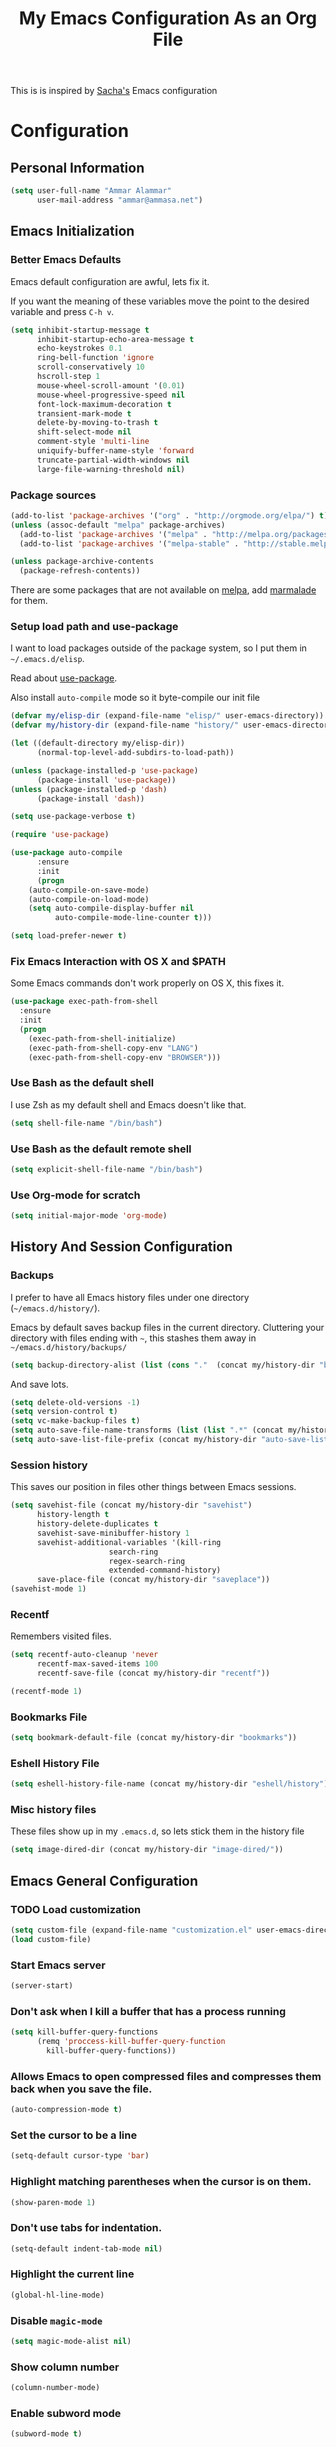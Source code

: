 #+TITLE: My Emacs Configuration As an Org File

This is is inspired by [[http://pages.sachachua.com/.emacs.d/Sacha.html][Sacha's]] Emacs configuration

* Configuration
** Personal Information

#+BEGIN_SRC emacs-lisp
(setq user-full-name "Ammar Alammar"
      user-mail-address "ammar@ammasa.net")
#+END_SRC

** Emacs Initialization
*** Better Emacs Defaults

Emacs default configuration are awful, lets fix it.

If you want the meaning of these variables move the point to the desired variable
and press =C-h v=.

#+BEGIN_SRC emacs-lisp
(setq inhibit-startup-message t
      inhibit-startup-echo-area-message t
      echo-keystrokes 0.1
      ring-bell-function 'ignore
      scroll-conservatively 10
      hscroll-step 1
      mouse-wheel-scroll-amount '(0.01)
      mouse-wheel-progressive-speed nil
      font-lock-maximum-decoration t
      transient-mark-mode t
      delete-by-moving-to-trash t
      shift-select-mode nil
      comment-style 'multi-line
      uniquify-buffer-name-style 'forward
      truncate-partial-width-windows nil
      large-file-warning-threshold nil)
#+END_SRC

*** Package sources

#+BEGIN_SRC emacs-lisp
(add-to-list 'package-archives '("org" . "http://orgmode.org/elpa/") t)
(unless (assoc-default "melpa" package-archives)
  (add-to-list 'package-archives '("melpa" . "http://melpa.org/packages/") t)
  (add-to-list 'package-archives '("melpa-stable" . "http://stable.melpa.org/packages/") t))

(unless package-archive-contents
  (package-refresh-contents))
#+END_SRC

There are some packages that are not available on [[http://melpa.org][melpa]], add [[https://marmalade-repo.org/][marmalade]] for them.

*** Setup load path and use-package

I want to load packages outside of the package system, so I put them in
=~/.emacs.d/elisp=.

Read about [[https://github.com/jwiegley/use-package][use-package]].

Also install =auto-compile= mode so it byte-compile our init file

#+BEGIN_SRC emacs-lisp
(defvar my/elisp-dir (expand-file-name "elisp/" user-emacs-directory))
(defvar my/history-dir (expand-file-name "history/" user-emacs-directory))

(let ((default-directory my/elisp-dir))
      (normal-top-level-add-subdirs-to-load-path))

(unless (package-installed-p 'use-package)
      (package-install 'use-package))
(unless (package-installed-p 'dash)
      (package-install 'dash))

(setq use-package-verbose t)

(require 'use-package)

(use-package auto-compile
      :ensure
      :init
      (progn
	(auto-compile-on-save-mode)
	(auto-compile-on-load-mode)
	(setq auto-compile-display-buffer nil
	      auto-compile-mode-line-counter t)))

(setq load-prefer-newer t)
#+END_SRC

*** Fix Emacs Interaction with OS X and $PATH

Some Emacs commands don't work properly on OS X, this fixes it.

#+BEGIN_SRC emacs-lisp
(use-package exec-path-from-shell
  :ensure
  :init
  (progn
    (exec-path-from-shell-initialize)
    (exec-path-from-shell-copy-env "LANG")
    (exec-path-from-shell-copy-env "BROWSER")))
#+END_SRC

*** Use Bash as the default shell

I use Zsh as my default shell and Emacs doesn't like that.

#+BEGIN_SRC emacs-lisp
(setq shell-file-name "/bin/bash")
#+END_SRC

*** Use Bash as the default remote shell

#+BEGIN_SRC emacs-lisp
(setq explicit-shell-file-name "/bin/bash")
#+END_SRC

*** Use Org-mode for *scratch*

#+BEGIN_SRC emacs-lisp
(setq initial-major-mode 'org-mode)
#+END_SRC

** History And Session Configuration
*** Backups

I prefer to have all Emacs history files under one directory
(=~/emacs.d/history/=).

Emacs by default saves backup files in the current directory. Cluttering your
directory with files ending with =~=, this stashes them away in
=~/emacs.d/history/backups/=

#+BEGIN_SRC emacs-lisp
(setq backup-directory-alist (list (cons "."  (concat my/history-dir "backups"))))
#+END_SRC

And save lots.

#+BEGIN_SRC emacs-lisp
(setq delete-old-versions -1)
(setq version-control t)
(setq vc-make-backup-files t)
(setq auto-save-file-name-transforms (list (list ".*" (concat my/history-dir "auto-save-list/") t)))
(setq auto-save-list-file-prefix (concat my/history-dir "auto-save-list/saves-"))
#+END_SRC

*** Session history

This saves our position in files other things between Emacs sessions.

#+BEGIN_SRC emacs-lisp
(setq savehist-file (concat my/history-dir "savehist")
      history-length t
      history-delete-duplicates t
      savehist-save-minibuffer-history 1
      savehist-additional-variables '(kill-ring
				      search-ring
				      regex-search-ring
				      extended-command-history)
      save-place-file (concat my/history-dir "saveplace"))
(savehist-mode 1)

#+END_SRC

*** Recentf

Remembers visited files.

#+BEGIN_SRC emacs-lisp
(setq recentf-auto-cleanup 'never
      recentf-max-saved-items 100
      recentf-save-file (concat my/history-dir "recentf"))

(recentf-mode 1)
#+END_SRC

*** Bookmarks File

#+BEGIN_SRC emacs-lisp
(setq bookmark-default-file (concat my/history-dir "bookmarks"))
#+END_SRC

*** Eshell History File

#+BEGIN_SRC emacs-lisp
(setq eshell-history-file-name (concat my/history-dir "eshell/history"))
#+END_SRC

*** Misc history files

These files show up in my =.emacs.d=, so lets stick them in the history file

#+BEGIN_SRC emacs-lisp
(setq image-dired-dir (concat my/history-dir "image-dired/"))
#+END_SRC

** Emacs General Configuration
*** TODO Load customization

#+BEGIN_SRC emacs-lisp
(setq custom-file (expand-file-name "customization.el" user-emacs-directory))
(load custom-file)

#+END_SRC

*** Start Emacs server

#+BEGIN_SRC emacs-lisp
(server-start)
#+END_SRC

*** Don't ask when I kill a buffer that has a process running

#+BEGIN_SRC emacs-lisp
(setq kill-buffer-query-functions
      (remq 'proccess-kill-buffer-query-function
	    kill-buffer-query-functions))
#+END_SRC

*** Allows Emacs to open compressed files and compresses them back when you save the file.

#+BEGIN_SRC emacs-lisp
(auto-compression-mode t)
#+END_SRC

*** Set the cursor to be a line

#+BEGIN_SRC emacs-lisp
(setq-default cursor-type 'bar)
#+END_SRC

*** Highlight matching parentheses when the cursor is on them.

#+BEGIN_SRC emacs-lisp
(show-paren-mode 1)
#+END_SRC

*** Don't use tabs for indentation.

#+BEGIN_SRC emacs-lisp
(setq-default indent-tab-mode nil)
#+END_SRC

*** Highlight the current line

#+BEGIN_SRC emacs-lisp
(global-hl-line-mode)
#+END_SRC

*** Disable =magic-mode=

#+BEGIN_SRC emacs-lisp
(setq magic-mode-alist nil)
#+END_SRC

*** Show column number

#+BEGIN_SRC emacs-lisp
(column-number-mode)
#+END_SRC

*** Enable subword mode

#+BEGIN_SRC emacs-lisp
(subword-mode t)
#+END_SRC

*** Sentence end

Sentence end with only one space.

#+BEGIN_SRC emacs-lisp
(setq sentence-end-double-space nil)
#+END_SRC

*** Change "yes or no" to "y or n"

I'm lazy okay?

#+BEGIN_SRC emacs-lisp
(defalias 'yes-or-no-p 'y-or-n-p)
#+END_SRC

*** Use system trash instead of using =rm=

I =trash= command installed from homebrew, this makes files deleted from Emacs go
to the Trash folder.

#+BEGIN_SRC emacs-lisp
(defalias 'move-file-to-trash 'system-move-file-to-trash)

(defun system-move-file-to-trash (file)
  "Use \"trash\" to move FILE to the system trash"
  (call-process (executable-find "trash") nil 0 nil file))

#+END_SRC

*** Set the default browser

#+BEGIN_SRC emacs-lisp
(setq browse-url-browser-function 'browse-url-chromium
      browse-url-chromium-program "/Applications/Chromium.app/Contents/MacOS/Chromium")
#+END_SRC

*** Tramp

Allow to sudo edit files on trqeem.com

#+BEGIN_SRC emacs-lisp
(use-package tramp
  :config
  (setq tramp-persistency-file-name (concat my/history-dir "tramp"))
  (setq tramp-process-connection-type nil
	tramp-default-method "scpx"
	vc-ignore-dir-regexp (format "\\(%s\\)\\|\\(%s\\)"
				     vc-ignore-dir-regexp
				     tramp-file-name-regexp))
  (add-to-list 'tramp-default-proxies-alist
	       '("trqeem\\.com" "\\`root\\'" "/sshx:bx7@%h#9152:"))
  (add-to-list 'tramp-default-proxies-alist
	       '("trqeems" "\\`root\\'" "/sshx:bx7@%h:")))
#+END_SRC

*** Switch back to Terminal.app after emacsclient

When I call emacsclient I'm definitely on Terminal.app

#+BEGIN_SRC emacs-lisp
(defun focus-terminal ()
  (unless (member 'git-commit-mode minor-mode-list)
    (do-applescript "tell application \"Terminal\" to activate")))

(add-hook 'server-done-hook #'focus-terminal)
#+END_SRC

*** Override Emacs keybinding
**** Unbinding

Unbinding these keys because they are used for something else

#+BEGIN_SRC emacs-lisp
(unbind-key "C-;")
(unbind-key "C-x m")
;;(unbind-key "C-;" flyspell-mode-map)
#+END_SRC

**** Bindings

These are my personal preference to the default Emacs keybindings.

#+BEGIN_SRC emacs-lisp
(bind-keys ("C-s" . isearch-forward-regexp)
	   ("C-r" . isearch-backward-regexp)
	   ("C-M-s" . isearch-forward)
	   ("C-M-r" . isearch-backward)
	   ("C-h a" . apropos)
	   ("C-w" . backward-kill-word)
	   ("C-x C-k" . kill-region)
	   ("M-/" . hippie-expand)
	   ("RET" . reindent-then-newline-and-indent)
	   ("C-x t l" . toggle-truncate-lines)
	   ("C-<tab>" . indent-for-tab-command)
	   ("C-x s" . save-buffer))
#+END_SRC

**** Window movement

Use =Shift-Arrows= to move between windows

#+BEGIN_SRC emacs-lisp
(windmove-default-keybindings)

(defun my/switch-window-forward ()
  (interactive)
  (other-window 1))

(defun my/switch-window-backward ()
  (interactive)
  (other-window -1))

(bind-keys ("C-x o" . my/switch-window-backward)
	   ("C-x C-o" . my/switch-window-forward))


#+END_SRC

**** Window splitting

Copied from http://www.reddit.com/r/emacs/comments/25v0eo/you_emacs_tips_and_tricks/chldury
#+BEGIN_SRC emacs-lisp
(defun my/vsplit-last-buffer (prefix)
  "Split the window vertically and display the previous buffer."
  (interactive "p")
  (split-window-vertically)
  (other-window 1 nil)
  (if (= prefix 1) (switch-to-next-buffer)))

(defun my/hsplit-last-buffer (prefix)
  "Split the window horizontally and display the previous buffer."
  (interactive "p")
  (split-window-horizontally)
  (other-window 1 nil)
  (if (= prefix 1) (switch-to-next-buffer)))

(bind-key "C-x 2" 'my/vsplit-last-buffer)
(bind-key "C-x 3" 'my/hsplit-last-buffer)
#+END_SRC

**** Eshell

#+BEGIN_SRC emacs-lisp
(setq eshell-glob-case-insensitive t
      eshell-cmpl-ignore-case t)
#+END_SRC

** Appearance Configuration
*** Window configuration

I rarely, if ever, use the mouse in Emacs. This disable the GUI elements

#+BEGIN_SRC emacs-lisp
(when window-system
  (tooltip-mode -1)
  (tool-bar-mode -1)
  (menu-bar-mode -1)
  (scroll-bar-mode -1))

#+END_SRC

Don't ever use GUI dialog boxes

#+BEGIN_SRC emacs-lisp
(setq use-dialog-box nil)

#+END_SRC

Resize Emacs window (called frame in Emacs jargon) as pixels instead of chars resulting in fully sized window.

#+BEGIN_SRC emacs-lisp
(setq frame-resize-pixelwise t)
#+END_SRC

Remember cursor position when scrolling

#+BEGIN_SRC emacs-lisp
(setq scroll-preserve-screen-position 'always)
#+END_SRC

*** Fonts and colors
**** Default font
#+BEGIN_SRC emacs-lisp
(set-face-attribute 'default nil :foreground "#819090" :slant 'normal :weight 'normal :height 120 :width 'normal :family "Menlo")
#+END_SRC

**** Echo Area

#+BEGIN_SRC emacs-lisp
(custom-set-faces
 '(echo-area ((t (:stipple nil :strike-through nil :underline nil :slant normal :weight normal :height 120 :width normal :family "Menlo"))) t))
#+END_SRC

**** Font lock faces

#+BEGIN_SRC emacs-lisp
(custom-set-faces
 '(font-lock-builtin-face ((t (:foreground "#6193B3" :weight bold))))
 '(font-lock-comment-face ((t (:foreground "#53686f" :inverse-video nil :underline nil :slant italic :weight normal))))
 '(font-lock-constant-face ((t (:foreground "DeepSkyBlue3"))))
 '(font-lock-function-name-face ((t (:weight bold)))))

#+END_SRC

**** Highlight color

#+BEGIN_SRC emacs-lisp
(custom-set-faces
 '(highlight ((t (:background "#1c4c5e")))))
#+END_SRC

**** Region color

#+BEGIN_SRC emacs-lisp
(custom-set-faces
 '(region ((t (:background "#175062" :foreground nil)))))


#+END_SRC

**** Minibuffer

#+BEGIN_SRC emacs-lisp
(custom-set-faces
 '(minibuffer-prompt ((t (:foreground "#2076c8" :inverse-video nil :underline nil :slant normal :weight bold)))))
#+END_SRC

**** Parentheses match

#+BEGIN_SRC emacs-lisp
(custom-set-faces
 '(show-paren-match ((t (:background "#0a2832" :foreground "#c71b6f" :inverse-video nil :underline nil :slant normal :weight bold)))))
#+END_SRC

**** Variable pitch mode

#+BEGIN_SRC emacs-lisp
(set-face-attribute 'variable-pitch nil :height 140 :width 'normal :family "PT Mono")
(bind-key "C-x t v"  'variable-pitch-mode)
#+END_SRC

*** Smart Mode Line

Compact mode line

#+BEGIN_SRC emacs-lisp
(use-package smart-mode-line
  :ensure
  :init
  (progn
    (setq sml/no-confirm-load-theme t)
    (setq  sml/replacer-regexp-list '(("^~/Dropbox/Code/ruby/rails/" ":Code:Rails:")
				      ("^~/Dropbox/Code/org/" ":Org:")
				      ("^~/\\.emacs\\.d/" ":ED:")
				      ("^/sudo:.*:" ":SU:")
				      ("^~/Documents/" ":Doc:")
				      ("^~/Dropbox/" ":DB:")
				      ("^:\\([^:]*\\):Documento?s/" ":\\1/Doc:")
				      ("^~/[Gg]it/" ":Git:")
				      ("^~/[Gg]it[Hh]ub/" ":Git:")
				      ("^~/[Gg]it\\([Hh]ub\\|\\)-?[Pp]rojects/" ":Git:")
				      ("^~/Downloads/" ":DWN:")
				      ("^~/Dropbox/Code/" ":Code:")
				      ("^~/Dropbox/Code/gh/" ":Git:"))
	   sml/shorten-directory t
	   sml/show-file-name t
	   sml/theme 'respectful)
    (sml/setup)))
#+END_SRC

*** Set up Solarized color theme

I use my own customized Solarized theme.

**** DONE Use upstream Solarized and modify it here.

#+BEGIN_SRC emacs-lisp
(use-package solarized-theme
  :ensure
  :config
  (progn
    (setq solarized-scale-org-headlines nil)
    (load-theme 'solarized-dark)))
#+END_SRC

*** Rainbow Delimiters

#+BEGIN_SRC emacs-lisp
(use-package rainbow-delimiters
  :ensure
  :init
  (progn
    (add-hook 'prog-mode-hook #'rainbow-delimiters-mode)
    (add-hook 'emacs-lisp-mode-hook #'rainbow-delimiters-mode)
    (add-hook 'org-mode-hook #'rainbow-delimiters-mode)
    (add-hook 'markdown-mode-hook #'rainbow-delimiters-mode)
    (setq rainbow-delimiters-max-face-count 1)))

#+END_SRC

Appearance

#+BEGIN_SRC emacs-lisp
(custom-set-faces
 '(rainbow-delimiters-depth-1-face ((t (:foreground "#A52E66"))))
 '(rainbow-delimiters-depth-3-face ((t (:foreground "#384311"))))
 '(rainbow-delimiters-depth-4-face ((t (:foreground "#384311"))))
 '(rainbow-delimiters-depth-5-face ((t (:foreground "#384311"))))
 '(rainbow-delimiters-depth-6-face ((t (:foreground "#384311"))))
 '(rainbow-delimiters-depth-7-face ((t (:foreground "#384311"))))
 '(rainbow-delimiters-depth-8-face ((t (:foreground "#384311"))))
 '(rainbow-delimiters-depth-9-face ((t (:inherit rainbow-delimiters-depth-1-face :foreground "#384311"))))
 '(rainbow-delimiters-unmatched-face ((t (:foreground "#d11a24")))))

#+END_SRC

*** Highlight the current line

#+BEGIN_SRC emacs-lisp
(global-hl-line-mode t)
#+END_SRC

*** Prettify symbols

Automatically transform symbols like lambda into the greek letter =λ=

#+BEGIN_SRC emacs-lisp
(global-prettify-symbols-mode t)
#+END_SRC

*** Set Fringe Mode to 1 pixels and remove newline indicators

#+BEGIN_SRC emacs-lisp
(set-fringe-mode 1)
#+END_SRC

** Mode Configuration
*** Helm - Interactive completion

Helm is awesome, read this [[http://tuhdo.github.io/helm-intro.html][blog]] post to learn about it.

#+BEGIN_SRC emacs-lisp
(use-package helm
  :ensure
  :init
  (progn
    (require 'helm-config)
    (setq helm-command-prefix-key "C-c h"
	  helm-candidate-number-limit 200
	  helm-idle-delay 0.0
	  helm-input-idle-delay 0.01
	  helm-quick-update t
	  helm-buffers-fuzzy-matching t
	  helm-google-suggest-use-curl-p t
	  helm-move-to-line-cycle-in-source nil
	  helm-scroll-amount 4
	  helm-split-window-default-side 'other
	  helm-split-window-in-side-p t
	  ido-use-virtual-buffers t     ; FIXME
	  helm-M-x-requires-pattern 0
	  helm-ff-skip-boring-files t
	  helm-ff-file-name-history-use-recentf t
	  helm-ack-auto-set-filetype t
	  helm-adaptive-history-file "~/.history_emacs/helm-adaptive-history"
	  helm-autoresize-max-height 30
	  helm-autoresize-min-height 30
	  helm-boring-file-regexp-list '("\\.DS_STORE$" "\\.keep$"
					 "\\.o$" "~$" "\\.bin$" "\\.lbin$"
					 "\\.so$" "\\.a$" "\\.ln$" "\\.blg$"
					 "\\.bbl$" "\\.elc$" "\\.lof$" "\\.glo$"
					 "\\.idx$" "\\.lot$" "\\.svn$" "\\.hg$"
					 "\\.git$" "\\.bzr$" "CVS$" "_darcs$"
					 "_MTN$" "\\.fmt$" "\\.tfm$" "\\.class$"
					 "\\.fas$" "\\.lib$" "\\.mem$" "\\.x86f$"
					 "\\.sparcf$" "\\.dfsl$" "\\.pfsl$"
					 "\\.d64fsl$" "\\.p64fsl$" "\\.lx64fsl$"
					 "\\.lx32fsl$" "\\.dx64fsl$" "\\.dx32fsl$"
					 "\\.fx64fsl$" "\\.fx32fsl$" "\\.sx64fsl$"
					 "\\.sx32fsl$" "\\.wx64fsl$" "\\.wx32fsl$"
					 "\\.fasl$" "\\.ufsl$" "\\.fsl$" "\\.dxl$"
					 "\\.lo$" "\\.la$" "\\.gmo$" "\\.mo$"
					 "\\.toc$" "\\.aux$" "\\.cp$" "\\.fn$"
					 "\\.ky$" "\\.pg$" "\\.tp$" "\\.vr$"
					 "\\.cps$" "\\.fns$" "\\.kys$" "\\.pgs$"
					 "\\.tps$" "\\.vrs$" "\\.pyc$" "\\.pyo$"
					 "\\.dropbox$" "\\.CFUserTextEncoding")
	  helm-external-programs-associations '(("html" . "open"))
	  helm-ff-newfile-prompt-p nil
	  helm-ff-skip-boring-files t
	  helm-input-method-verbose-flag nil
	  helm-mode-reverse-history t
	  helm-truncate-lines t
	  helm-ff-search-library-in-sexp t)
    (helm-mode))
  :bind (("C-x C-m" . helm-M-x)
	 ("C-x m" . helm-M-x)
	 ("C-x b" . helm-buffers-list)
	 ("C-x C-b" . helm-buffers-list)
	 ("C-x C-f" . helm-find-files)
	 ("C-x C-i" . helm-semantic-or-imenu)
	 ("C-c s" . helm-do-ag)
	 ("M-y" . helm-show-kill-ring))
  :config
  (progn
    (setq helm-buffers-favorite-modes (append helm-buffers-favorite-modes
					      '(picture-mode)))
    (helm-autoresize-mode t)
    (bind-keys :map helm-map
	       ("<tab>" . helm-execute-persistent-action)
	       ("C-i" . helm-execute-persistent-action)
	       ("C-z" . helm-select-action)
	       ("C-w" . nil))
    (bind-keys :map helm-grep-mode-map
	       ("<return>" . helm-grep-mode-jump-other-window)
	       ("n" . helm-grep-mode-jump-other-window-forward)
	       ("p" . helm-grep-mode-jump-other-window-backward))
    ;; Disable input-method inheritance inside helm buffers
    (add-hook 'helm-before-initialize-hook (lambda ()
					     (helm-set-local-variable
					      'current-input-method nil)))
    (add-hook 'helm-goto-line-before-hook 'helm-save-current-pos-to-mark-ring)))
#+END_SRC

I much prefer helm's live grep over regular =helm-do-grep=

#+BEGIN_SRC emacs-lisp
(defun my/helm-do-grep (args)
  (interactive "P")
  (let ((current-prefix-arg '(4)))
	(helm-do-grep)))
#+END_SRC

Use helm for =desribe-binding= and =where-is=

#+BEGIN_SRC emacs-lisp
(use-package helm-descbinds
  :ensure
  :defer t
  :bind (("C-h b" . helm-descbinds)
	 ("C-h w" . helm-descbinds)))
#+END_SRC

Replace isearch =C-r= with [[https://github.com/ShingoFukuyama/helm-swoop][helm-swoop]]

#+begin_src emacs-lisp
(use-package helm-swoop
  :ensure
  :bind ("C-M-r" . helm-swoop))
#+end_src


Appearance

#+BEGIN_SRC emacs-lisp
(custom-set-faces
 '(helm-buffer-file ((t (:inherit font-lock-constant-face))))
 '(helm-ff-directory ((t (:foreground "#2076c8"))))
 '(helm-ff-dotted-directory ((t (:foreground "#2778C5"))))
 '(helm-ff-executable ((t (:foreground "#a67721"))))
 '(helm-ff-file ((t (:inherit default))))
 '(helm-ff-symlink ((t (:foreground "#259185"))))
 '(helm-match ((t (:foreground "#a67721"))))
 '(helm-selection ((t (:background "#0f3f4e" :underline t))))
 '(helm-selection-line ((t (:background "#0f3f4e"))))
 '(helm-source-header ((t (:background "#22083397778B" :foreground "white" :weight extra-bold :height 1.3 :family "Sans Serif"))))
 '(helm-visible-mark ((t (:background "#4d5b17")))))

#+END_SRC

*** Projectile

Projectile mode is one the best packages Emacs have, more information is in this
[[http://tuhdo.github.io/helm-projectile.html][blog]] post.

#+BEGIN_SRC emacs-lisp
(use-package projectile
  :ensure
  :bind ("C-c C-p" . projectile-command-map)
  :init
  (progn
    (setq projectile-enable-caching t
	  projectile-cache-file (concat my/history-dir
					"projectile.cache")
	  projectile-completion-system 'helm
	  projectile-enable-caching t
	  projectile-file-exists-remote-cache-expire nil
	  projectile-known-projects-file (concat my/history-dir
						 "projectile-bookmarks.eld")
	  projectile-mode-line nil
	  projectile-remember-window-configs nil)
    (projectile-global-mode)
    (projectile-load-known-projects)))
#+END_SRC

Helm + Projectile = Love

#+BEGIN_SRC emacs-lisp
(use-package helm-projectile
  :ensure
  :init
  (progn
    (helm-projectile-on)))

#+END_SRC

*** Projectile Rails

Extension to Projectile for navigating Rails files. We also install =rails-log-mode= for log viewing

#+BEGIN_SRC emacs-lisp
(use-package projectile-rails
  :ensure
  :commands projectile-rails-on
  :config
  (progn
    (use-package rails-log-mode
      :ensure)
    (bind-keys :map projectile-rails-mode-map
	       ("C-c t r" . projectile-rails-rake))
    (setq
     projectile-rails-font-lock-face-name 'font-lock-builtin-face
     projectile-rails-stylesheet-re "\\.\\(?:css\\|scss\\|sass\\|less\\)\\'")))
#+END_SRC

*** Smartparens mode

This package manages pairs for you, so if you insert =(= it automatically inserts
the closing pair.

#+BEGIN_SRC emacs-lisp
(use-package smartparens
  :ensure
  :init
  (progn
    (require 'smartparens-config)
    (bind-keys :map sp-keymap
	       ("C-M-f" . sp-forward-sexp)
	       ("C-M-b" . sp-backward-sexp)
	       ("C-M-d" . sp-down-sexp)
	       ("C-M-a" . my/sp-begging-of-sexp)
	       ("C-M-e" . my/sp-end-of-sexp)
	       ("C-S-a" . sp-beginning-of-sexp)
	       ("C-S-d" . sp-end-of-sexp)
	       ("C-M-u" . sp-backward-up-sexp)
	       ("C-M-t" . sp-transpose-sexp)
	       ("C-M-n" . sp-next-sexp)
	       ("C-M-p" . sp-previous-sexp)
	       ("C-M-k" . sp-kill-sexp)
	       ("C-M-w" . sp-copy-sexp)
	       ("M-<backspace>" . sp-unwrap-sexp)
	       ("M-<delete>" . sp-backward-unwrap-sexp)
	       ("C-<right>" . sp-forward-slurp-sexp)
	       ("C-<left>" . sp-forward-barf-sexp)
	       ("C-M-<left>" . sp-backward-slurp-sexp)
	       ("C-M-<right>" . sp-backward-barf-sexp)
	       ("C-M-<delete>" . sp-splice-sexp-killing-forward)
	       ("C-M-<backspace>" . sp-splice-sexp-killing-backward)
	       ("C-S-<backspace>" . sp-splice-sexp-killing-around)
	       ("C-]" . sp-select-next-thing-exchange)
	       ("C-<left_bracket>" . sp-select-previous-thing)
	       ("C-M-]" . sp-select-next-thing)
	       ("M-F" . sp-forward-symbol)
	       ("M-B" . sp-backward-symbol)
	       ("H-t" . sp-prefix-tag-object)
	       ("H-p" . sp-prefix-pair-object)
	       ("H-s c" . sp-convolute-sexp)
	       ("H-s a" . sp-absorb-sexp)
	       ("H-s e" . sp-emit-sexp)
	       ("H-s p" . sp-add-to-previous-sexp)
	       ("H-s n" . sp-add-to-next-sexp)
	       ("H-s j" . sp-join-sexp)
	       ("H-s s" . sp-split-sexp))
    (smartparens-global-mode t)
    (show-smartparens-global-mode t)
    (show-paren-mode -1)))

(defun my/sp-begging-of-sexp ()
  (interactive)
  (let ((beginning (sp-get (sp-get-enclosing-sexp) :beg)))
    (if (and beginning (= (- (point) 1) beginning))
	(goto-char beginning)
      (sp-beginning-of-sexp))))

(defun my/sp-end-of-sexp ()
  (interactive)
  (let ((end (sp-get (sp-get-enclosing-sexp) :end)))
    (if (and end (= (+ (point) 1) end))
	(goto-char end)
      (sp-end-of-sexp))))
#+END_SRC


Appearance

#+BEGIN_SRC emacs-lisp
(custom-set-faces
 '(sp-show-pair-match-face ((t (:foreground "#c71b6f"))))
 '(sp-show-pair-mismatch-face ((t (:background "#810160")))))

(setq sp-highlight-pair-overlay nil
      sp-highlight-wrap-overlay nil
      sp-highlight-wrap-tag-overlay nil)
#+END_SRC

*** Magit

Better interface to Git

#+BEGIN_SRC emacs-lisp
(use-package magit
  :ensure
  :defer t
  :commands magit-status
  :bind ("C-c <return>" . magit-status)
  :init
  (setq magit-push-always-verify nil
	magit-status-buffer-switch-function 'switch-to-buffer))
#+END_SRC

*** Company Mode

#+BEGIN_SRC emacs-lisp
(use-package company
  :ensure
  :init
  (progn
	(global-company-mode)
	(bind-keys :map company-active-map
		   ("C-w" . my/company-abort))
	(push 'company-robe company-backends)
	(setq company-global-modes '(not inf-ruby-mode eshell-mode)
	  company-idle-delay 0.3
	  company-minimum-prefix-length 3)))
#+END_SRC

#+BEGIN_SRC emacs-lisp
(defun my/company-abort ()
  (interactive)
  (company-abort)
  (execute-kbd-macro (kbd "C-w")))
#+END_SRC

Company Appearance

#+BEGIN_SRC emacs-lisp
(custom-set-faces
 '(company-preview ((t (:foreground "wheat"))))
 '(company-preview-common ((t (:inherit company-preview :foreground "#465b62"))))
 '(company-scrollbar-bg ((t (:inherit company-tooltip :background "#092832"))))
 '(company-scrollbar-fg ((t (:background "#eae3cc"))))
 '(company-tooltip ((t (:background "#13394c" :foreground "#839496"))))
 '(company-tooltip-common ((t (:inherit company-tooltip :foreground "#821117"))))
 '(company-tooltip-common-selection ((t (:inherit company-tooltip-selection :foreground "#d11a24"))))
 '(company-tooltip-selection ((t (:inherit company-tooltip :background "#022028")))))
#+END_SRC

*** Winner

Winner mode gives you the ability to undo and redo your window configuration, watch
this [[https://www.youtube.com/watch?v%3DT_voB16QxW0][video]] for better explanation.

#+BEGIN_SRC emacs-lisp
  (use-package winner
	:ensure
	:init (winner-mode 1))
#+END_SRC

*** Discover Major Mode keybindings

#+BEGIN_SRC emacs-lisp
(use-package discover-my-major
  :ensure
  :defer t
  :commands discover-my-major
  :bind ("C-h C-m" . discover-my-major))
#+END_SRC

*** Minibuffer editing

If sometimes I want to edit what I'm entering in the minibuffer, this binds =C-M-e=
in the minibuffer so you can edit or read the contents before submitting.

#+BEGIN_SRC emacs-lisp
(use-package miniedit
  :defer t
  :ensure
  :commands minibuffer-edit
  :init (miniedit-install))
#+END_SRC

*** Multiple Cursors

As the name suggest, it allows editing over multiple lines

#+BEGIN_SRC emacs-lisp
(use-package multiple-cursors
  :ensure
  :bind (("C-c SPC" . mc/edit-lines)
	 ("M-]" . mc/mark-next-like-this)
	 ("M-[" . mc/mark-previous-like-this)
	 ("M-}" . mc/unmark-next-like-this)
	 ("M-{" . mc/unmark-previous-like-this)
	 ("C-M-SPC" . set-rectangular-region-anchor))
  :config
  (setq mc/list-file (concat my/history-dir "mc-lists.el")))
#+END_SRC

*** Abbrev mode

Useful for defining abbreviations

#+BEGIN_SRC emacs-lisp
(setq save-abbrevs t)
(setq-default abbrev-mode t)
(setq abbrev-file-name (concat my/history-dir "abbrev_defs"))
#+END_SRC

*** Paradox

A better alternative to =package-list-packages=

#+BEGIN_SRC emacs-lisp
(setq paradox-automatically-star t
      paradox-execute-asynchronously t
      paradox-lines-per-entry 1)
(defalias 'pkg 'paradox-list-packages)

#+END_SRC

*** Ispell

Use hunspell because it's more powerful and supports Arabic.

#+BEGIN_SRC emacs-lisp
(setq ispell-program-name "hunspell"
	  ispell-really-hunspell t
	  ispell-keep-choices-win t
	  ispell-use-framepop-p nil
	  speck-hunspell-default-dictionary-name "en_US"
	  speck-hunspell-dictionary-alist '(("en" . "en_US") ("ar" . "ar"))
	  speck-iso-639-1-alist '(("ar" . "arabic")
				  ("bg" . "bulgarian")
				  ("ca" . "catalan")
				  ("cs" . "czech")
				  ("da" . "danish")
				  ("de" . "deutsch")
				  ("de" . "german")
				  ("el" . "greek")
				  ("en" . "english")
				  ("eo" . "esperanto")
				  ("es" . "spanish")
				  ("fi" . "finnish")
				  ("fr" . "francais")
				  ("fr" . "french")
				  ("hu" . "hungarian")
				  ("it" . "italiano")
				  ("it" . "italian")
				  ("la" . "latin")
				  ("nl" . "dutch")
				  ("no" . "norwegian")
				  ("pl" . "polish")
				  ("pt" . "portuguese")
				  ("ro" . "romanian")
				  ("ru" . "russian")
				  ("sh" . "serbo-croatian")
				  ("sk" . "slovak")
				  ("sv" . "swedish")
				  ("tr" . "turkish")))
#+END_SRC

Use both ispell and abbrev together.

#+BEGIN_SRC emacs-lisp
(defun ispell-word-then-abbrev (p)
  "Call `ispell-word'. Then create an abbrev for the correction made.
With prefix P, create local abbrev. Otherwise it will be global."
  (interactive "P")
  (let ((bef (downcase (or (thing-at-point 'word) ""))) aft)
	(call-interactively 'ispell-word)
	(setq aft (downcase (or (thing-at-point 'word) "")))
	(unless (string= aft bef)
	  (message "\"%s\" now expands to \"%s\" %sally"
		   bef aft (if p "loc" "glob"))
	  (define-abbrev
	(if p local-abbrev-table global-abbrev-table)
	bef aft))))

(bind-keys ("C-x t i" . ispell-word-then-abbrev))

#+END_SRC

*** Undo Tree

A better undo/redo alternative

#+BEGIN_SRC emacs-lisp
(use-package undo-tree
  :ensure
  :init
  (global-undo-tree-mode t))
#+END_SRC

*** Avy

Similar to ace-jump above

#+BEGIN_SRC emacs-lisp
(use-package avy
  :ensure
  :commands avy-goto-char
  :bind ("C-." . avy-goto-char)
  :init (setq avy-style 'at))
#+END_SRC

*** Git mode

#+BEGIN_SRC emacs-lisp
(add-hook 'git-commit-mode-hook
	  (lambda ()
		(variable-pitch-mode nil)
		(flyspell-mode t)))
#+END_SRC

Appearance

#+BEGIN_SRC emacs-lisp
(custom-set-faces
 '(git-commit-mode-default ((t (:inherit text-mode-default :height 120 :family "Menlo"))) t))
#+END_SRC

*** Popwin

Popwin makes popup window awesome again, every popup window can be closed by =C-g=.

#+BEGIN_SRC emacs-lisp
(use-package popwin
  :ensure
  :bind ("C-h e" . popwin:messages)
  :commands (popwin-mode)
  :init
  (progn
	(popwin-mode t)
	(push '("*rspec-compilation*" :tail nil) popwin:special-display-config)
	(push "*projectile-rails-server*" popwin:special-display-config)
	(push "*coffee-compiled*" popwin:special-display-config)
	(push "*Bundler*" popwin:special-display-config)
	(push "*projectile-rails-compilation*" popwin:special-display-config)
	(push "*Ack-and-a-half*" popwin:special-display-config)
	(push "*ruby*" popwin:special-display-config)
	(push "*rails*" popwin:special-display-config)
	(push "*Compile-Log*" popwin:special-display-config)
	(push "*pry*" popwin:special-display-config)
	(push "*SQL*" popwin:special-display-config)
	(push "*projectile-rails-generate*" popwin:special-display-config)
	(push "*Package Commit List*" popwin:special-display-config)
	(push "*Compile-Log*" popwin:special-display-config)
	(push '(" *undo-tree*" :position bottom) popwin:special-display-config)
	(push "*compilation*" popwin:special-display-config)
	(push '("RuboCop.*" :regex 't) popwin:special-display-config)
	(global-set-key (kbd "C-z") popwin:keymap)))
#+END_SRC

*** Edit Server for Chrome

#+BEGIN_SRC emacs-lisp
(use-package edit-server
  :ensure
  :defer t
  :config
  (progn
	(edit-server-start)
	(add-hook 'edit-server-done-hook
		  (lambda ()
		(do-applescript "
tell application \"System Events\"
keystroke tab using command down
set front_app to name of (info for (path to frontmost application))
tell application front_app to activate
end tell
")))
	(setq edit-server-done-hook nil
	  edit-server-default-major-mode 'markdown-mode
	  edit-server-verbose t)))
#+END_SRC

*** Aggressive Indent Mode

#+BEGIN_SRC emacs-lisp
  (use-package aggressive-indent
	:ensure)
#+END_SRC

*** Ediff Mode

#+BEGIN_SRC emacs-lisp
(setq ediff-merge-split-window-function 'split-window-vertically
	  ediff-split-window-function  'split-window-horizontally
	  ediff-window-setup-function 'ediff-setup-windows-plain)

#+END_SRC

#+BEGIN_SRC emacs-lisp
(custom-set-faces
 '(ediff-current-diff-C ((t (:background "#41421c"))))
 '(ediff-fine-diff-A ((t (:background "#630813"))))
 '(ediff-fine-diff-B ((t (:background "#0a4c1b" :inverse-video nil)))))
#+END_SRC

*** A better query regexp replace

#+BEGIN_SRC emacs-lisp
(use-package visual-regexp
  :ensure
  :defer t
  :commands qrr
  :config
  (progn
	(defalias 'qrr 'vr/query-replace)))
#+END_SRC

*** Auto revert mode

Whenever a file opened by Emacs changed by an external program, this mode
automatically reload the file

#+BEGIN_SRC emacs-lisp
(global-auto-revert-mode t)
#+END_SRC

*** Whitespace mode

Automatically cleans buffers of useless whitespaces and highlights trailing
whitespaces.

#+BEGIN_SRC emacs-lisp
(global-whitespace-mode t)
(setq whitespace-action '(auto-cleanup)
	  whitespace-style '(trailing
			 lines
			 empty
			 space-before-tab
			 indentation
			 space-after-tab)
	  whitespace-trailing-regexp "\\([    ]+\\)$")
#+END_SRC

Appearance

#+BEGIN_SRC emacs-lisp
(custom-set-faces
 '(whitespace-trailing ((t (:background "#20546d" :foreground "#c60007" :inverse-video nil :underline nil :slant normal :weight bold)))))
#+END_SRC

*** Iedit mode

Iedit lets you mark all occurrences of a word to edit them at the same time.

#+BEGIN_SRC emacs-lisp
(use-package iedit
  :ensure
  :defer t
  :commands iedit-mode
  :bind ("C-;" . iedit-mode))
#+END_SRC

*** Expand region

Expand region to fit the sexp

#+BEGIN_SRC emacs-lisp
(use-package expand-region
  :defer t
  :ensure
  :commands er/expand-region
  :bind ("M-2" . er/expand-region))
#+END_SRC

*** Persistent *sractch*

#+BEGIN_SRC emacs-lisp
(use-package persistent-scratch
  :ensure
  :init
  (progn
	(setq persistent-scratch-save-file (concat my/history-dir "persistent-scratch"))
	(persistent-scratch-setup-default)))
#+END_SRC

*** Clone Github projects from Emacs

#+BEGIN_SRC emacs-lisp
(use-package github-clone
  :ensure
  :defer t
  :commands github-clone)
#+END_SRC

*** Git Gutter Mode

Easily see changes in the file

#+BEGIN_SRC emacs-lisp
(use-package git-gutter
  :ensure t
  :defer t)
#+END_SRC

*** Feature Mode

#+BEGIN_SRC emacs-lisp
(use-package feature-mode
  :ensure t
  :defer t
  :commands feature-mode)
#+END_SRC

*** Dired Mode

#+BEGIN_SRC emacs-lisp
(bind-keys :map dired-mode-map
	   ("C-l" . dired-up-directory))
#+END_SRC

*** Shell Conf Mode

#+BEGIN_SRC emacs-lisp
(use-package sh-mode
  :mode "\\.zsh\\'"
  :interpreter "zsh"
  :init
  (setq-default sh-indentation 2
		sh-basic-offset 2))
#+END_SRC

*** Beacon

Never lose your cursor again

#+BEGIN_SRC emacs-lisp
(use-package beacon
  :ensure t
  :defer t
  :config
  (add-hook 'prog-mode-hook #'beacon-mode))
#+END_SRC


** Writing And Programming Modes

Set the global `fill-column`

#+BEGIN_SRC emacs-lisp
(setq-default fill-column 88)
#+END_SRC

*** Text mode

#+BEGIN_SRC emacs-lisp
(add-hook 'text-mode-hook (lambda ()
			    #'turn-on-auto-fill
			    #'turn-on-flyspell
			    (setq word-wrap t
				  fill-column 85)))

#+END_SRC

Appearance

#+BEGIN_SRC emacs-lisp
(custom-set-faces
 '(text-mode-default ((t (:foreground "#819090" :height 180 :family "Helvetica"))) t))
#+END_SRC
*** Markdown mode

#+BEGIN_SRC emacs-lisp
(use-package markdown-mode
  :ensure
  :defer t
  :init
  (add-hook 'markdown-mode-hook #'projectile-rails-mode))
#+END_SRC

#+BEGIN_SRC emacs-lisp
(custom-set-faces
 '(markdown-bold-face ((t (:inherit font-lock-variable-name-face :weight extra-bold)))))
#+END_SRC

*** Org Mode

#+BEGIN_SRC emacs-lisp
(setq org-log-done t
	  org-adapt-indentation nil
	  org-edit-src-content-indentation 0
	  org-fontify-whole-heading-line t
	  org-pretty-entities t
	  org-src-fontify-natively t
	  org-src-tab-acts-natively nil
	  org-src-window-setup 'current-window
	  org-goto-interface 'outline
	  org-goto-max-level 10
	  org-imenu-depth 5
	  org-startup-folded nil)
#+END_SRC

#+BEGIN_SRC emacs-lisp
(custom-set-faces
 '(org-todo ((t (:background "#052028" :foreground "#c60007" :inverse-video nil :underline nil :slant normal :weight bold)))))
#+END_SRC

*** Emacs Lisp Mode

#+BEGIN_SRC emacs-lisp
(bind-keys :map emacs-lisp-mode-map
	   ("M-." find-function-at-point)
	   ("C-x C-e" . eval-dwim))

(add-hook 'emacs-lisp-mode-hook #'aggressive-indent-mode)
(add-hook 'emacs-lisp-mode-hook 'turn-on-eldoc-mode)
(add-hook 'lisp-interaction-mode-hook 'turn-on-eldoc-mode)

#+END_SRC

#+BEGIN_SRC emacs-lisp
(defun eval-dwim (args)
  "If invoked with C-u then evaluate and replace the current
expression, otherwise use regular `eval-last-sexp'"
  (interactive "P")
  (if args
	  (eval-and-replace)
	(eval-last-sexp nil)))

(defun eval-and-replace ()
  "Replace the preceding sexp with its value."
  (interactive)
  (backward-kill-sexp)
  (condition-case nil
	  (prin1 (eval (read (current-kill 0)))
		 (current-buffer))
	(error (message "Invalid expression")
	   (insert (current-kill 0)))))
#+END_SRC

*** TODO Ruby Mode

#+BEGIN_SRC emacs-lisp
(use-package ruby-mode
  :mode "\\.rb\\'"
  :interpreter "ruby"
  :init
  (progn
	(use-package inf-ruby
	  :ensure
	  :defer
	  :config
	  (progn
	(add-hook 'inf-ruby-mode-hook
		  (lambda ()
			(company-mode 0)))))

	(use-package robe
	  :ensure
	  :defer
	  :commands robe-mode)

	(use-package rvm
	  :ensure
	  :defer
	  :init (rvm-use-default))

	(use-package rake
	  :ensure
	  :defer
	  :config
	  (setq rake-cache-file (concat my/history-dir "rake.cache")
		rake-completion-system 'helm))

	(use-package bundler
	  :ensure
	  :defer
	  :commands bundle-install
	  :config
	  (rvm-use-default))

	(use-package rubocop
	  :ensure
	  :defer
	  :commands (rubocop-check-project rubocop-check-current-file)
	  :bind (("C-c r <" . rubocop-check-project)
		 ("C-c r , " . rubocop-check-current-file)))

	(add-hook 'ruby-mode-hook #'robe-mode)
	(add-hook 'ruby-mode-hook #'projectile-rails-mode)
	(add-hook 'ruby-mode-hook
		  (lambda ()
		(local-set-key (kbd "RET") 'reindent-then-newline-and-indent)
		(push '("lambda" . 955) prettify-symbols-alist)))

	(font-lock-add-keywords 'ruby-mode      ; Highlight && and || as builtin keywords
				'(("\\(&&\\|||\\)" . font-lock-builtin-face)))
	(setq ruby-indent-level 2)))

#+END_SRC

*** Javascript Mode

#+BEGIN_SRC emacs-lisp
(use-package js2-mode
  :ensure
  :defer t
  :mode "\\.js$"
  :config
  (progn
	(add-hook 'js2-mode-hook
		  (lambda ()
		(local-set-key (kbd "RET") 'new-line-dwim)
		(projectile-rails-mode)))

	(setq inferior-js-program-command "node"
	  js2-basic-offset 2
	  js2-idle-timer-delay 0.2
	  js2-mode-show-parse-errors t)))

#+END_SRC

*** Yasnippet

#+BEGIN_SRC emacs-lisp
(use-package yasnippet
  :ensure
  :commands yas-global-mode
  :defer 3
  :config
  (progn
	(yas-global-mode)
	(use-package helm-c-yasnippet
	  :ensure)
	(eval-after-load "rspec-mode" '(rspec-install-snippets))))
#+END_SRC

*** SQL Mode

#+BEGIN_SRC emacs-lisp
(add-hook 'sql-interactive-mode-hook
	  (lambda ()
		(setq truncate-lines t)))
#+END_SRC

*** Rspec Mode

#+BEGIN_SRC emacs-lisp
(use-package rspec-mode
  :ensure
  :defer t
  :config
  (progn
	(defadvice rspec-compile (around rspec-compile-around)
	  "Use BASH shell for running the specs because of ZSH issues"
	  (let ((shell-file-name "/bin/bash"))
	ad-do-it))
	(ad-activate 'rspec-compile)
	(add-hook 'rspec-compilation-mode-hook (lambda ()
						 (toggle-truncate-lines -1)))
	(setq  rspec-compilation-skip-threshold 2
	   rspec-snippets-fg-syntax 'concise
	   rspec-use-bundler-when-possible t
	   rspec-use-rake-when-possible nil
	   compilation-scroll-output t
	   rspec-use-rvm t)

	(bind-key "C-c C-," rspec-verifiable-mode-keymap)))
#+END_SRC

*** Compilation Mode

#+BEGIN_SRC emacs-lisp
(add-hook 'compilation-mode-hook (lambda ()
				   (toggle-truncate-lines 1)))
#+END_SRC

*** HAML mode

#+BEGIN_SRC emacs-lisp
(use-package haml-mode
  :ensure
  :defer t
  :config
  (progn
	(add-hook 'haml-mode-hook
		  (lambda ()
		(rspec-mode)
		(projectile-rails-mode)))
	(add-hook 'haml-mode-hook
		  (lambda ()
		(local-set-key (kbd "RET") 'newline-and-indent)))))
#+END_SRC

*** Web Mode

#+BEGIN_SRC emacs-lisp
(use-package web-mode
  :ensure
  :defer t
  :mode ("\\.html$" "\\.xml$" "\\.erb$")
  :config
  (progn
	(eval-after-load "web-mode" '(require 'smartparens-html))
	(add-hook 'web-mode-hook 'my/web-mode-hook)))

(defun my/web-mode-hook ()
  (progn  (setq web-mode-css-indent-offset 2
		web-mode-markup-indent-offset 2
		web-mode-code-indent-offset 2)
	  (projectile-rails-mode)))
#+END_SRC

*** YAML mode

#+BEGIN_SRC emacs-lisp
(use-package yaml-mode
  :ensure
  :defer t
  :config
  (progn
	(add-hook 'yaml-mode-hook
		  (lambda ()
		(projectile-rails-mode)
		(local-set-key (kbd "RET") 'newline-and-indent)))))
#+END_SRC

*** CSS Mode

#+BEGIN_SRC emacs-lisp
(add-hook 'css-mode-hook
	  (lambda ()
		(setq comment-start "//")
		(setq comment-end "")
		(setq css-indent-offset 2)))
#+END_SRC

*** SCSS Mode

#+BEGIN_SRC emacs-lisp
(use-package scss-mode
  :ensure
  :defer t
  :mode "\\.scss\\.erb$"
  :config
  (progn
	(setq scss-compile-at-save nil)
	(add-hook 'scss-mode-hook #'projectile-rails-mode)))

#+END_SRC
*** Coffeescript Mode

#+BEGIN_SRC emacs-lisp
(use-package coffee-mode
  :ensure
  :defer t
  :mode "\\.coffee\\.erb$"
  :config
  (progn
	(setq coffee-compile-jump-to-error nil
	  coffee-tab-width 2)
	(add-hook 'coffee-mode-hook
		  (lambda ()
		(rspec-mode)
		(projectile-rails-mode)))))
#+END_SRC

** Misc Settings
*** OS X specific settings

#+BEGIN_SRC emacs-lisp
(setq ns-alternate-modifier 'super
	  ns-command-modifier 'meta
	  ns-control-modifier 'control)
#+END_SRC

**** OS X Arabic Keybaord

#+BEGIN_SRC emacs-lisp
(load (expand-file-name "elisp/arabic-mac.el" user-emacs-directory))
(setq default-input-method "arabic-mac")
#+END_SRC


*** Focus help window on popup

#+BEGIN_SRC emacs-lisp
(setq help-window-select t)
#+END_SRC
*** Newline do what I mean

This I took from somewhere, it insert a space if I do =M-return= between bracket or
parentheses, etc.

#+BEGIN_SRC emacs-lisp
(defun my/newline-dwim ()
  (interactive)
  (let ((break-open-pair (or (and (looking-back "{") (looking-at "}"))
				 (and (looking-back ">") (looking-at "<"))
				 (and (looking-back "(") (looking-at ")"))
				 (and (looking-back "\\[") (looking-at "\\]")))))
	(newline)
	(when break-open-pair
	  (save-excursion
	(newline)
	(indent-for-tab-command)))
	(indent-for-tab-command)))

(bind-keys ("M-<return>" . my/newline-dwim))
#+END_SRC

*** Comment do what I mean

Better comments, taken from [[http://www.opensubscriber.com/message/emacs-devel@gnu.org/10971693.html][here]].

#+BEGIN_SRC emacs-lisp
(defun my/comment-dwim (&optional arg)
  "Replacement for the comment-dwim command.
 If no region is selected and current line is not blank and we are not at the end of the line, then comment current line.
 Replaces default behaviour of comment-dwim, when it inserts comment at the end of the line."
  (interactive "*P")
  (comment-normalize-vars)
  (if (and (not (region-active-p)) (not (looking-at "[ \t]*$")))
	  (comment-or-uncomment-region (line-beginning-position) (line-end-position))
	(comment-dwim arg)))

(bind-keys ("M-;" . my/comment-dwim))
#+END_SRC
*** Insert a brace with space between them

This I use when I'm programming Ruby to insert a block (blocks have a space between
the content the bracket).

#+BEGIN_SRC emacs-lisp
(defun my/insert-brace ()
  (interactive)
  (execute-kbd-macro "{")
  (insert "  ")
  (backward-char 1))

(bind-keys ("C-{" . my/insert-brace))
#+END_SRC

*** Duplicate line

#+BEGIN_SRC emacs-lisp
(bind-keys ("C-x C-y" . my/duplicate-line))

(defun my/duplicate-line (&optional args)
  "duplicate the current line and while saving the current position"
  (interactive "P")
  (let ((column (current-column))
	(times (prefix-numeric-value args)))
	(while (> times 0)
	  (move-beginning-of-line 1)
	  (kill-line)
	  (yank)
	  (open-line 1)
	  (next-line 1)
	  (yank)
	  (move-beginning-of-line 1)
	  (forward-char column)
	  (setq times (1- times)))))

#+END_SRC

*** Flip colon

#+BEGIN_SRC emacs-lisp
(bind-keys ("C-:" . my/flip-colons))

(defun my/flip-colons ()
  (interactive)
  (let ((word (current-word))
	(bounds (bounds-of-thing-at-point 'symbol)))
	(when (or (s-starts-with-p ":" word) (s-ends-with-p ":" word))
	  (delete-region (car bounds) (cdr bounds))
	  (if (s-starts-with-p ":" word)
	  (insert (s-append ":" (s-chop-prefix ":" word)))
	(insert (s-prepend ":" (s-chop-suffix ":" word)))))))
#+END_SRC

*** Just one space to just no space

I use =just-one-space= all the time to forward delete all spaces, but almost always
what I want is delete all spaces to =point=

#+BEGIN_SRC emacs-lisp
(bind-keys ("M-\\" . just-no-space))

(defun just-no-space ()
  (interactive)
  (re-search-forward "[ \t]+" nil t)
  (replace-match "" nil nil))

#+END_SRC

*** Yank and delete from kill-ring

This is useful when you want to paste sensitive information and do not want it to stay in the =kill-ring= variable. Like pasting a password to =tramp=.

#+BEGIN_SRC emacs-lisp
(bind-keys ("C-M-y" . yank-and-remove-from-killring))

(defun yank-and-remove-from-killring ()
  (interactive)
  (yank)
  (setq kill-ring
	(remove (first kill-ring) kill-ring)))
#+END_SRC

